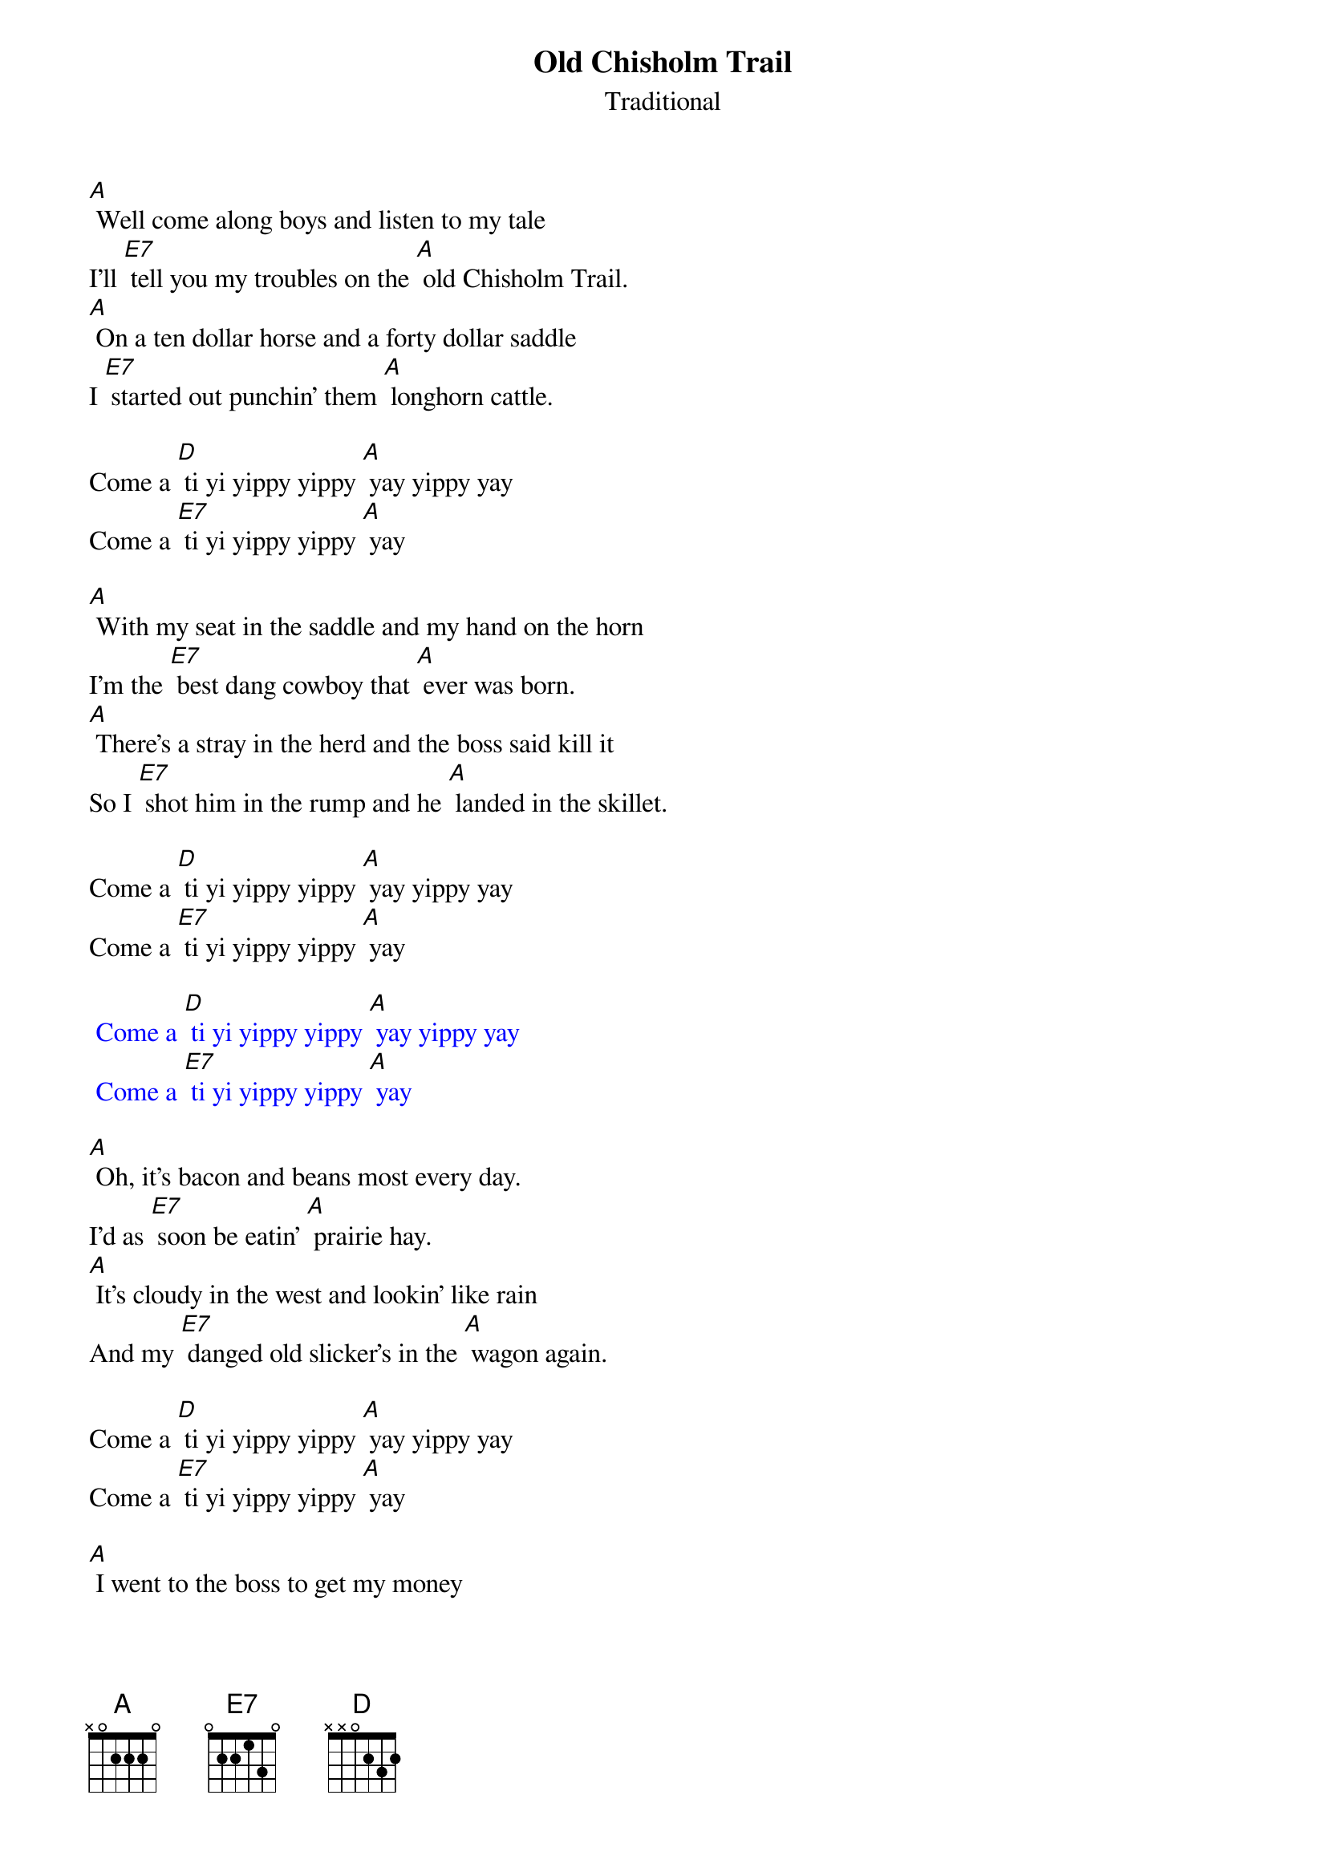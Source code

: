 {t: Old Chisholm Trail}
{st: Traditional}

[A] Well come along boys and listen to my tale
I'll [E7] tell you my troubles on the [A] old Chisholm Trail.
[A] On a ten dollar horse and a forty dollar saddle
I [E7] started out punchin' them [A] longhorn cattle.

Come a [D] ti yi yippy yippy [A] yay yippy yay
Come a [E7] ti yi yippy yippy [A] yay

[A] With my seat in the saddle and my hand on the horn
I'm the [E7] best dang cowboy that [A] ever was born.
[A] There’s a stray in the herd and the boss said kill it
So I [E7] shot him in the rump and he [A] landed in the skillet.

Come a [D] ti yi yippy yippy [A] yay yippy yay
Come a [E7] ti yi yippy yippy [A] yay

{textcolour: blue}
 Come a [D] ti yi yippy yippy [A] yay yippy yay
 Come a [E7] ti yi yippy yippy [A] yay
{textcolour}

[A] Oh, it’s bacon and beans most every day.
I’d as [E7] soon be eatin’ [A] prairie hay.
[A] It's cloudy in the west and lookin' like rain
And my [E7] danged old slicker's in the [A] wagon again.

Come a [D] ti yi yippy yippy [A] yay yippy yay
Come a [E7] ti yi yippy yippy [A] yay

[A] I went to the boss to get my money
And I [E7] went to town to [A]  see my honey.
[A] But my honey wouldn’t see me and she threw me down
So [E7]  I got drunk and I [A] shot up the town.

Come a [D] ti yi yippy yippy [A] yay yippy yay
Come a [E7] ti yi yippy yippy [A] yay

{textcolour: blue}
 Come a [D] ti yi yippy yippy [A] yay yippy yay
 Come a [E7] ti yi yippy yippy [A] yay
{textcolour}

[A] They took me to court and they fined me ten
So I [E7] paid them twenty and I [A] got drunk again.
[A] They took me to court and they threw me in jail
And I [E7] got my boss for to [A] go my bail

Come a [D] ti yi yippy yippy [A] yay yippy yay
Come a [E7] ti yi yippy yippy [A] yay

[A] Now I’m back at work and it ain’t no joke:
I’m a [E7] darned good cowboy [A] when I’m broke.

Come a [D] ti yi yippy yippy [A] yay yippy yay
Come a [E7] ti yi yippy yippy [A] yay

{textcolour: blue}
 Come a [D] ti yi yippy yippy [A] yay yippy yay
 Come a [E7] ti yi yippy yippy [A] yay
{textcolour}
